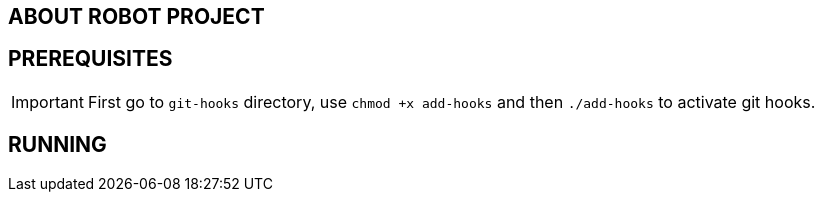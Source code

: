 == ABOUT ROBOT PROJECT

== PREREQUISITES

IMPORTANT: First go to `git-hooks` directory,
use `chmod +x add-hooks` and then `./add-hooks` to activate git hooks.

== RUNNING